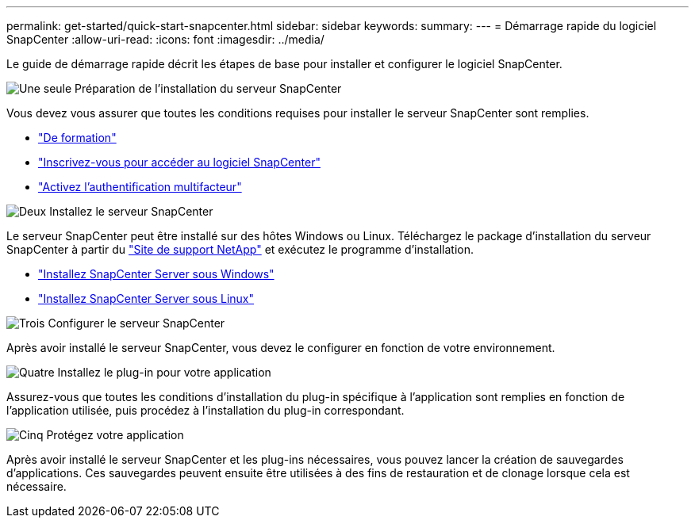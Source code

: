 ---
permalink: get-started/quick-start-snapcenter.html 
sidebar: sidebar 
keywords:  
summary:  
---
= Démarrage rapide du logiciel SnapCenter
:allow-uri-read: 
:icons: font
:imagesdir: ../media/


[role="lead"]
Le guide de démarrage rapide décrit les étapes de base pour installer et configurer le logiciel SnapCenter.

.image:https://raw.githubusercontent.com/NetAppDocs/common/main/media/number-1.png["Une seule"] Préparation de l'installation du serveur SnapCenter
[role="quick-margin-para"]
Vous devez vous assurer que toutes les conditions requises pour installer le serveur SnapCenter sont remplies.

[role="quick-margin-list"]
* link:../install/requirements-to-install-snapcenter-server.html["De formation"]
* link:../install/register_enable_software_access.html["Inscrivez-vous pour accéder au logiciel SnapCenter"]
* link:../install/enable_multifactor_authentication.html["Activez l'authentification multifacteur"]


.image:https://raw.githubusercontent.com/NetAppDocs/common/main/media/number-2.png["Deux"] Installez le serveur SnapCenter
[role="quick-margin-para"]
Le serveur SnapCenter peut être installé sur des hôtes Windows ou Linux. Téléchargez le package d'installation du serveur SnapCenter à partir du https://mysupport.netapp.com/site/products/all/details/snapcenter/downloads-tab["Site de support NetApp"^] et exécutez le programme d'installation.

[role="quick-margin-list"]
* link:../install/task_install_the_snapcenter_server_using_the_install_wizard.html["Installez SnapCenter Server sous Windows"]
* link:../install/install_snapcenter_server_linux.html["Installez SnapCenter Server sous Linux"]


.image:https://raw.githubusercontent.com/NetAppDocs/common/main/media/number-3.png["Trois"] Configurer le serveur SnapCenter
[role="quick-margin-para"]
Après avoir installé le serveur SnapCenter, vous devez le configurer en fonction de votre environnement.

.image:https://raw.githubusercontent.com/NetAppDocs/common/main/media/number-4.png["Quatre"] Installez le plug-in pour votre application
[role="quick-margin-para"]
Assurez-vous que toutes les conditions d'installation du plug-in spécifique à l'application sont remplies en fonction de l'application utilisée, puis procédez à l'installation du plug-in correspondant.

.image:https://raw.githubusercontent.com/NetAppDocs/common/main/media/number-5.png["Cinq"] Protégez votre application
[role="quick-margin-para"]
Après avoir installé le serveur SnapCenter et les plug-ins nécessaires, vous pouvez lancer la création de sauvegardes d'applications. Ces sauvegardes peuvent ensuite être utilisées à des fins de restauration et de clonage lorsque cela est nécessaire.
